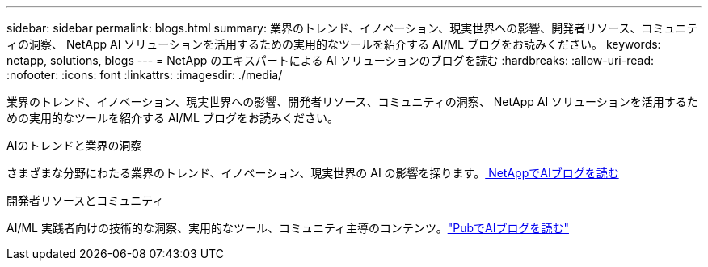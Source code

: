 ---
sidebar: sidebar 
permalink: blogs.html 
summary: 業界のトレンド、イノベーション、現実世界への影響、開発者リソース、コミュニティの洞察、 NetApp AI ソリューションを活用するための実用的なツールを紹介する AI/ML ブログをお読みください。 
keywords: netapp, solutions, blogs 
---
= NetApp のエキスパートによる AI ソリューションのブログを読む
:hardbreaks:
:allow-uri-read: 
:nofooter: 
:icons: font
:linkattrs: 
:imagesdir: ./media/


[role="lead"]
業界のトレンド、イノベーション、現実世界への影響、開発者リソース、コミュニティの洞察、 NetApp AI ソリューションを活用するための実用的なツールを紹介する AI/ML ブログをお読みください。

.AIのトレンドと業界の洞察
さまざまな分野にわたる業界のトレンド、イノベーション、現実世界の AI の影響を探ります。link:++https://www.netapp.com/blog/#t=Blogs&sort=%40publish_date_mktg%20descending&layout=card&f:@facet_language_mktg=["英語"] &f:@facet_soultion_mktg=[AI、アナリティクス、人工知能]++[ NetAppでAIブログを読む^]

.開発者リソースとコミュニティ
AI/ML 実践者向けの技術的な洞察、実用的なツール、コミュニティ主導のコンテンツ。link:https://netapp.io/category/ai-ml/["PubでAIブログを読む"^]
